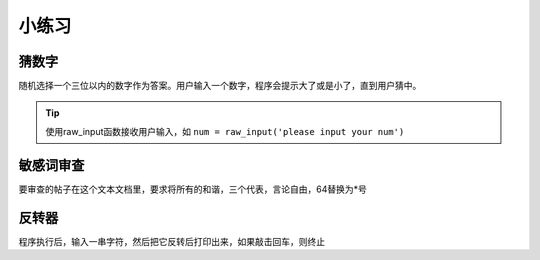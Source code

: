 小练习
======================================

猜数字
--------------------------------------
随机选择一个三位以内的数字作为答案。用户输入一个数字，程序会提示大了或是小了，直到用户猜中。

.. tip:: 使用raw_input函数接收用户输入，如 ``num = raw_input('please input your num')`` 

敏感词审查
--------------------------------------
要审查的帖子在这个文本文档里，要求将所有的和谐，三个代表，言论自由，64替换为*号

反转器
--------------------------------------
程序执行后，输入一串字符，然后把它反转后打印出来，如果敲击回车，则终止